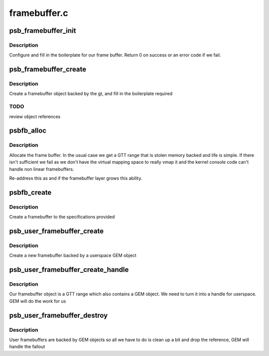 .. -*- coding: utf-8; mode: rst -*-

=============
framebuffer.c
=============


.. _`psb_framebuffer_init`:

psb_framebuffer_init
====================

.. c:function:: int psb_framebuffer_init (struct drm_device *dev, struct psb_framebuffer *fb, const struct drm_mode_fb_cmd2 *mode_cmd, struct gtt_range *gt)

    initialize a framebuffer

    :param struct drm_device \*dev:
        our DRM device

    :param struct psb_framebuffer \*fb:
        framebuffer to set up

    :param const struct drm_mode_fb_cmd2 \*mode_cmd:
        mode description

    :param struct gtt_range \*gt:
        backing object



.. _`psb_framebuffer_init.description`:

Description
-----------

Configure and fill in the boilerplate for our frame buffer. Return
0 on success or an error code if we fail.



.. _`psb_framebuffer_create`:

psb_framebuffer_create
======================

.. c:function:: struct drm_framebuffer *psb_framebuffer_create (struct drm_device *dev, const struct drm_mode_fb_cmd2 *mode_cmd, struct gtt_range *gt)

    create a framebuffer backed by gt

    :param struct drm_device \*dev:
        our DRM device

    :param const struct drm_mode_fb_cmd2 \*mode_cmd:
        the description of the requested mode

    :param struct gtt_range \*gt:
        the backing object



.. _`psb_framebuffer_create.description`:

Description
-----------

Create a framebuffer object backed by the gt, and fill in the
boilerplate required



.. _`psb_framebuffer_create.todo`:

TODO
----

review object references



.. _`psbfb_alloc`:

psbfb_alloc
===========

.. c:function:: struct gtt_range *psbfb_alloc (struct drm_device *dev, int aligned_size)

    allocate frame buffer memory

    :param struct drm_device \*dev:
        the DRM device

    :param int aligned_size:
        space needed



.. _`psbfb_alloc.description`:

Description
-----------

Allocate the frame buffer. In the usual case we get a GTT range that
is stolen memory backed and life is simple. If there isn't sufficient
we fail as we don't have the virtual mapping space to really vmap it
and the kernel console code can't handle non linear framebuffers.

Re-address this as and if the framebuffer layer grows this ability.



.. _`psbfb_create`:

psbfb_create
============

.. c:function:: int psbfb_create (struct psb_fbdev *fbdev, struct drm_fb_helper_surface_size *sizes)

    create a framebuffer

    :param struct psb_fbdev \*fbdev:
        the framebuffer device

    :param struct drm_fb_helper_surface_size \*sizes:
        specification of the layout



.. _`psbfb_create.description`:

Description
-----------

Create a framebuffer to the specifications provided



.. _`psb_user_framebuffer_create`:

psb_user_framebuffer_create
===========================

.. c:function:: struct drm_framebuffer *psb_user_framebuffer_create (struct drm_device *dev, struct drm_file *filp, const struct drm_mode_fb_cmd2 *cmd)

    create framebuffer

    :param struct drm_device \*dev:
        our DRM device

    :param struct drm_file \*filp:
        client file

    :param const struct drm_mode_fb_cmd2 \*cmd:
        mode request



.. _`psb_user_framebuffer_create.description`:

Description
-----------

Create a new framebuffer backed by a userspace GEM object



.. _`psb_user_framebuffer_create_handle`:

psb_user_framebuffer_create_handle
==================================

.. c:function:: int psb_user_framebuffer_create_handle (struct drm_framebuffer *fb, struct drm_file *file_priv, unsigned int *handle)

    add hamdle to a framebuffer

    :param struct drm_framebuffer \*fb:
        framebuffer

    :param struct drm_file \*file_priv:
        our DRM file

    :param unsigned int \*handle:
        returned handle



.. _`psb_user_framebuffer_create_handle.description`:

Description
-----------

Our framebuffer object is a GTT range which also contains a GEM
object. We need to turn it into a handle for userspace. GEM will do
the work for us



.. _`psb_user_framebuffer_destroy`:

psb_user_framebuffer_destroy
============================

.. c:function:: void psb_user_framebuffer_destroy (struct drm_framebuffer *fb)

    destruct user created fb

    :param struct drm_framebuffer \*fb:
        framebuffer



.. _`psb_user_framebuffer_destroy.description`:

Description
-----------

User framebuffers are backed by GEM objects so all we have to do is
clean up a bit and drop the reference, GEM will handle the fallout

